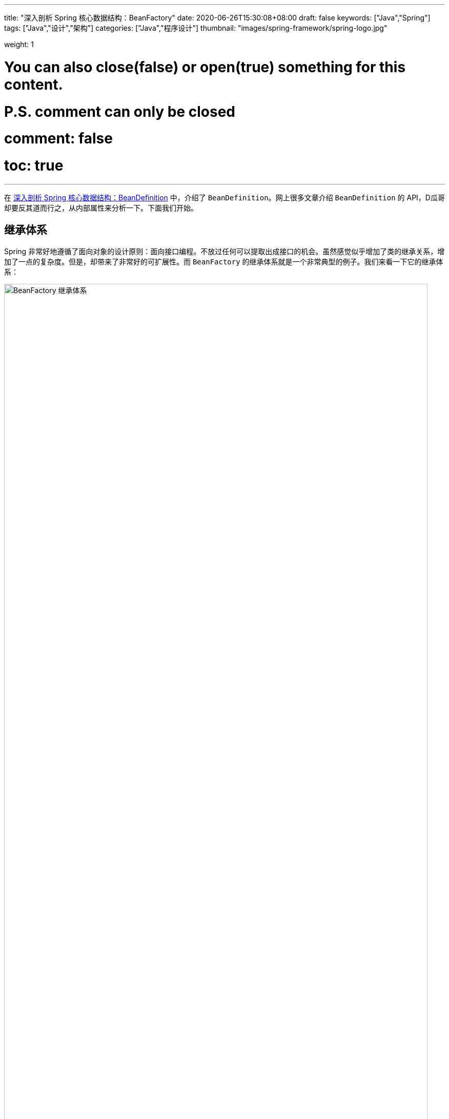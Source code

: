 ---
title: "深入剖析 Spring 核心数据结构：BeanFactory"
date: 2020-06-26T15:30:08+08:00
draft: false
keywords: ["Java","Spring"]
tags: ["Java","设计","架构"]
categories: ["Java","程序设计"]
thumbnail: "images/spring-framework/spring-logo.jpg"

weight: 1

# You can also close(false) or open(true) something for this content.
# P.S. comment can only be closed
# comment: false
# toc: true
---

:source-highlighter: pygments
:pygments-style: monokai
:pygments-linenums-mode: table

在 https://www.diguage.com/post/dive-into-spring-core-data-structure-bean-definition/[深入剖析 Spring 核心数据结构：BeanDefinition^] 中，介绍了 `BeanDefinition`。网上很多文章介绍 `BeanDefinition` 的 API，D瓜哥却要反其道而行之，从内部属性来分析一下。下面我们开始。

== 继承体系

Spring 非常好地遵循了面向对象的设计原则：面向接口编程。不放过任何可以提取出成接口的机会。虽然感觉似乎增加了类的继承关系，增加了一点的复杂度。但是，却带来了非常好的可扩展性。而 `BeanFactory` 的继承体系就是一个非常典型的例子。我们来看一下它的继承体系：

image::/images/spring-framework/BeanFactory.svg[align="center",title="BeanFactory 继承体系",alt="BeanFactory 继承体系",width="98%"]

* `AliasRegistry`：别名注册器。Spring 中，别名注册相关的功能就是从这里实现的。
* `SimpleAliasRegistry`：别名注册器的一个简单实现，从内部属性可以看出，它是把别名映射信息存到一个 `Map` 中了。
* `DefaultSingletonBeanRegistry`：默认的单例 Bean 注册器，从内部属性来说，也是基于 `Map` 实现的。
* `FactoryBeanRegistrySupport`： `FactoryBean` 注册器。
* `SingletonBeanRegistry`：单例 Bean 注册器。
* `BeanDefinitionRegistry`： `BeanDefinition` 注册器。
* `BeanFactory`：容器的基类。
* `ListableBeanFactory`：在基本容器基础上，增加了遍历相关功能。
* `HierarchicalBeanFactory`：在基本容器基础上，增加了父子上下级容器关联。
* `AutowireCapableBeanFactory`：在基本容器基础上，增加了自动注入功能。
* `ConfigurableBeanFactory`：对容器增加可配置性，比如父级容器、`ClassLoader`、`TypeConverter` 等。
* `ConfigurableListableBeanFactory`：可配置可遍历容器。
* `AbstractBeanFactory`：容器的抽象实现类，实现了容器的基础功能。
* `AbstractAutowireCapableBeanFactory`：带自动装配功能的抽象容器类。
* `DefaultListableBeanFactory`：这是 Spring 内部使用的默认容器实现。也是 Spring 中最重要的一个类。


== 核心属性

=== Registry

. `Map<String, String> aliasMap = new ConcurrentHashMap<>(16)`：别名到 Bean 名称的映射。
. **`Map<String, Object> singletonObjects = new ConcurrentHashMap<>(256)`**：Bean 名称到单例 Bean 的映射。可以理解成，这就是所谓的容器。
. `Map<String, ObjectFactory<?>> singletonFactories = new HashMap<>(16)`：Bean 名称到 Bean 的 `ObjectFactory` 对象的映射，在容器解决循环依赖时，用于存储中间状态。
. `Map<String, Object> earlySingletonObjects = new HashMap<>(16)`：Bean 到“未成熟”单例 Bean 的映射。该 Bean 对象只是被创建出来，但是还没有注入依赖。在容器解决循环依赖时，用于存储中间状态。
. `Set<String> registeredSingletons = new LinkedHashSet<>(256)`：已经被注册过的 Bean 名称集合。
. `Set<String> singletonsCurrentlyInCreation = Collections.newSetFromMap(new ConcurrentHashMap<>(16))`：正在创建的 Bean 名称集合。
. `Set<String> inCreationCheckExclusions = Collections.newSetFromMap(new ConcurrentHashMap<>(16))`：不需要检查的正在创建的 Bean 名称集合。
. `Set<Exception> suppressedExceptions`：存储创建过程中发现的异常。
. `boolean singletonsCurrentlyInDestruction = false`：是否正在销毁单例 Bean。
. `Map<String, Object> disposableBeans = new LinkedHashMap<>()`：需要在销毁时释放资源的 Bean。在 `AbstractBeanFactory#registerDisposableBeanIfNecessary` 中可以看到，所有的单例 Bean 都通过 `DisposableBeanAdapter` 适配器添加到该属性中了。在 `DefaultSingletonBeanRegistry#destroySingleton` 和 `DefaultSingletonBeanRegistry#destroySingletons` 中执行 `destroy()` 操作。
. `Map<String, Set<String>> containedBeanMap = new ConcurrentHashMap<>(16)`：在 Bean 名称之间包含映射：Bean 名称到 Bean 所包含的一组 Bean 名称。
. [#dependent-bean-map]`Map<String, Set<String>> dependentBeanMap = new ConcurrentHashMap<>(64)`
+
该属性和下面的 `dependenciesForBeanMap` 属性的详细说明，请在 https://www.diguage.com/post/dive-into-spring-core-data-structure-bean-definition/#depends-on[深入剖析 Spring 核心数据结构：BeanDefinition : `String[\] dependsOn`] 中查看。
+
. `Map<String, Set<String>> dependenciesForBeanMap = new ConcurrentHashMap<>(64)`：与上面的 `dependentBeanMap` 属性正好一正一反的关系。两个相加，就是双向映射。
. `Map<String, Object> factoryBeanObjectCache = new ConcurrentHashMap<>(16)`：由 `FactoryBean` 创建的单例对象的缓存。

=== `BeanFactory`

. `BeanFactory parentBeanFactory`：父容器。
. `ClassLoader beanClassLoader = ClassUtils.getDefaultClassLoader()`：类加载器。
. `ClassLoader tempClassLoader`：临时类加载器。
. `BeanExpressionResolver beanExpressionResolver`：Bean 定义值中表达式的解析策略。
. `ConversionService conversionService`： Spring 3.0 以后出现，用于类型转换，用于替代 `PropertyEditors`。
. `Set<PropertyEditorRegistrar> propertyEditorRegistrars = new LinkedHashSet<>(4)`：属性编辑器注册器集合。
. `Map<Class<?>, Class<? extends PropertyEditor>> customEditors = new HashMap<>(4)`：类型到自定义的属性编辑器的映射。
. `TypeConverter typeConverter`：类型转换器，用于覆盖默认的 `PropertyEditor` 机制。
. `List<StringValueResolver> embeddedValueResolvers = new CopyOnWriteArrayList<>()`：内置的字符串值解析器列表。
. `List<BeanPostProcessor> beanPostProcessors = new BeanPostProcessorCacheAwareList()`：`BeanPostProcessor` 列表。关于它的内容，在 https://www.diguage.com/post/spring-bean-lifecycle-overview/[Spring Bean 生命周期概述^] 中有详细地介绍。
. `BeanPostProcessorCache beanPostProcessorCache`：`BeanPostProcessor` 缓存，会根据类型，缓存到不同的列表中。
. `Map<String, Scope> scopes = new LinkedHashMap<>(8)`：`scope` 字符串到具体 `Scope` 实例的映射。
. `Map<String, RootBeanDefinition> mergedBeanDefinitions = new ConcurrentHashMap<>(256)`：Bean 名称到 `RootBeanDefinition` 的映射。
. `Set<String> alreadyCreated = Collections.newSetFromMap(new ConcurrentHashMap<>(256))`： 已经创建的 Bean 名称。
. `ThreadLocal<Object> prototypesCurrentlyInCreation = new NamedThreadLocal<>("Prototype beans currently in creation")`：正常创建的 Bean。
. `InstantiationStrategy instantiationStrategy`：Bean 实例创建策略。
. `ParameterNameDiscoverer parameterNameDiscoverer = new DefaultParameterNameDiscoverer()`：方法参数名的解析策略。
. `boolean allowCircularReferences = true`：是否循环依赖。
. `boolean allowRawInjectionDespiteWrapping = false`：在循环引用的情况下，是否注入原始 Bean 实例，即使注入的 Bean 最终被包装。
. `Set<Class<?>> ignoredDependencyTypes = new HashSet<>()`：忽略的依赖类型。
. `Set<Class<?>> ignoredDependencyInterfaces = new HashSet<>()`：忽略的依赖接口。
. `NamedThreadLocal<String> currentlyCreatedBean = new NamedThreadLocal<>("Currently created bean")`：正在创建的 Bean。
. `ConcurrentMap<String, BeanWrapper> factoryBeanInstanceCache = new ConcurrentHashMap<>()`：工厂 Bean 实例。
. `ConcurrentMap<Class<?>, Method[]> factoryMethodCandidateCache = new ConcurrentHashMap<>()`：工厂方法缓存。
. `ConcurrentMap<Class<?>, PropertyDescriptor[]> filteredPropertyDescriptorsCache = new ConcurrentHashMap<>()`：过滤后的 `PropertyDescriptor` 缓存。
. `Map<String, Reference<DefaultListableBeanFactory>> serializableFactories = new ConcurrentHashMap<>(8)`：可序列化的 `DefaultListableBeanFactory`。
. `boolean allowBeanDefinitionOverriding = true`：是否运行 `BeanDefinition` 覆盖。
. `boolean allowEagerClassLoading = true`：是否允许类急切加载。
. `Comparator<Object> dependencyComparator`：依赖排序器。
. `AutowireCandidateResolver autowireCandidateResolver = SimpleAutowireCandidateResolver.INSTANCE`：注入候选者解析器。
. `Map<Class<?>, Object> resolvableDependencies = new ConcurrentHashMap<>(16)`：依赖类型到合适的注入对象的映射。
. **`Map<String, BeanDefinition> beanDefinitionMap = new ConcurrentHashMap<>(256)`**：Bean 名称到 `BeanDefinition` 的映射。关于 `BeanDefinition` 在 https://www.diguage.com/post/dive-into-spring-core-data-structure-bean-definition/[深入剖析 Spring 核心数据结构：BeanDefinition^] 有更详细的介绍。
. `Map<String, BeanDefinitionHolder> mergedBeanDefinitionHolders = new ConcurrentHashMap<>(256)`：Bean 名称到 `BeanDefinitionHolder` 的映射。
. `Map<Class<?>, String[]> allBeanNamesByType = new ConcurrentHashMap<>(64)`：类型到所有该类型的 Bean 名称的映射。
. `Map<Class<?>, String[]> singletonBeanNamesByType = new ConcurrentHashMap<>(64)`：类型到所有该类型的单例 Bean 名称的映射。
. `List<String> beanDefinitionNames = new ArrayList<>(256)`：Bean 名称列表。
. `Set<String> manualSingletonNames = new LinkedHashSet<>(16)`：
. `String[] frozenBeanDefinitionNames`：冻结的 Bean 名称。
. `boolean configurationFrozen`：配置是否冻结。

从上面这些属性可以看出，所谓的容器，其实就是一个 `Map` 属性 `Map<String, Object> singletonObjects`。而 Bean 别名也是一个 `Map` 属性 `Map<String, String> aliasMap`。从别名到 Bean 实例只需要做两个 `Map` 查找就可以完成了。

在网上查了查资料，没有对这些属性做比较详细的介绍，这个文章也有很多不完善的地方，回头随着 D瓜哥对 Spring 代码的了解后续再逐步完善。

